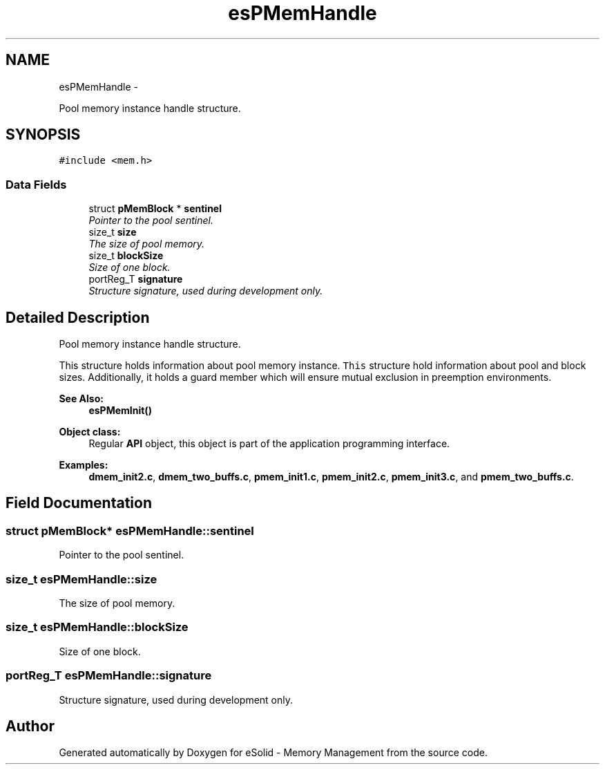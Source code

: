 .TH "esPMemHandle" 3 "Sat Nov 23 2013" "Version 1.0BetaR01" "eSolid - Memory Management" \" -*- nroff -*-
.ad l
.nh
.SH NAME
esPMemHandle \- 
.PP
Pool memory instance handle structure\&.  

.SH SYNOPSIS
.br
.PP
.PP
\fC#include <mem\&.h>\fP
.SS "Data Fields"

.in +1c
.ti -1c
.RI "struct \fBpMemBlock\fP * \fBsentinel\fP"
.br
.RI "\fIPointer to the pool sentinel\&. \fP"
.ti -1c
.RI "size_t \fBsize\fP"
.br
.RI "\fIThe size of pool memory\&. \fP"
.ti -1c
.RI "size_t \fBblockSize\fP"
.br
.RI "\fISize of one block\&. \fP"
.ti -1c
.RI "portReg_T \fBsignature\fP"
.br
.RI "\fIStructure signature, used during development only\&. \fP"
.in -1c
.SH "Detailed Description"
.PP 
Pool memory instance handle structure\&. 

This structure holds information about pool memory instance\&. \fCThis\fP structure hold information about pool and block sizes\&. Additionally, it holds a guard member which will ensure mutual exclusion in preemption environments\&. 
.PP
\fBSee Also:\fP
.RS 4
\fBesPMemInit()\fP 
.RE
.PP
\fBObject class:\fP
.RS 4
Regular \fBAPI\fP object, this object is part of the application programming interface\&. 
.RE
.PP

.PP
\fBExamples: \fP
.in +1c
\fBdmem_init2\&.c\fP, \fBdmem_two_buffs\&.c\fP, \fBpmem_init1\&.c\fP, \fBpmem_init2\&.c\fP, \fBpmem_init3\&.c\fP, and \fBpmem_two_buffs\&.c\fP\&.
.SH "Field Documentation"
.PP 
.SS "struct \fBpMemBlock\fP* esPMemHandle::sentinel"

.PP
Pointer to the pool sentinel\&. 
.SS "size_t esPMemHandle::size"

.PP
The size of pool memory\&. 
.SS "size_t esPMemHandle::blockSize"

.PP
Size of one block\&. 
.SS "portReg_T esPMemHandle::signature"

.PP
Structure signature, used during development only\&. 

.SH "Author"
.PP 
Generated automatically by Doxygen for eSolid - Memory Management from the source code\&.
